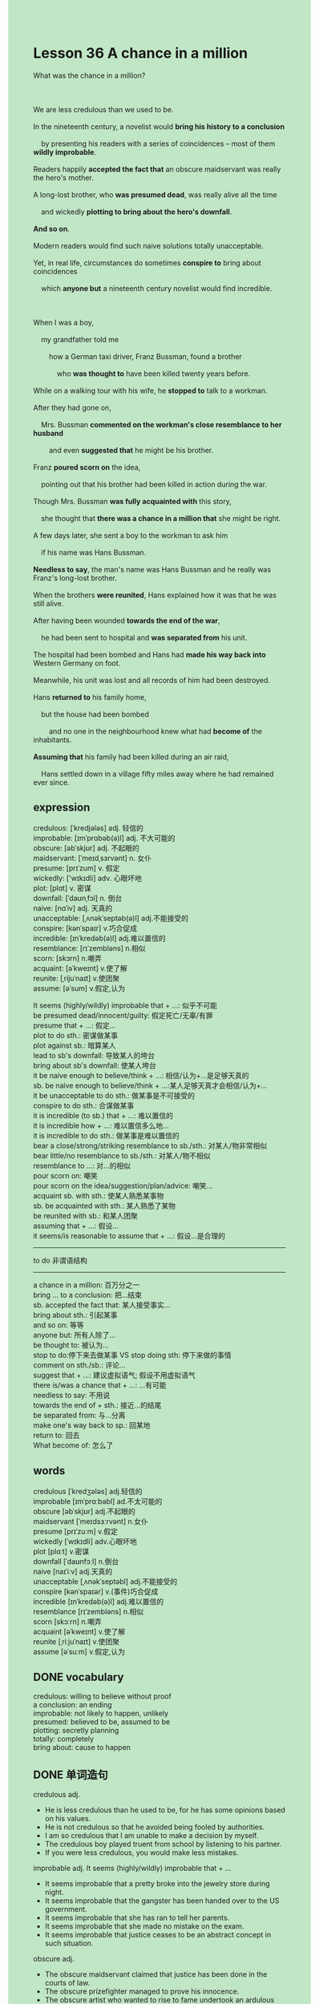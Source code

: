 #+OPTIONS: \n:t toc:nil num:nil html-postamble:nil
#+HTML_HEAD_EXTRA: <style>body {background: rgb(193, 230, 198) !important;}</style>
* Lesson 36 A chance in a million
#+begin_verse
What was the chance in a million?

We are less credulous than we used to be.
In the nineteenth century, a novelist would *bring his history to a conclusion*
	by presenting his readers with a series of coincidences -- most of them *wildly improbable*.
Readers happily *accepted the fact that* an obscure maidservant was really the hero's mother.
A long-lost brother, who *was presumed dead*, was really alive all the time
	and wickedly *plotting to bring about the hero's downfall*.
*And so on*.
Modern readers would find such naive solutions totally unacceptable.
Yet, in real life, circumstances do sometimes *conspire to* bring about coincidences
	which *anyone but* a nineteenth century novelist would find incredible.

When I was a boy,
	my grandfather told me
		how a German taxi driver, Franz Bussman, found a brother
			who *was thought to* have been killed twenty years before.
While on a walking tour with his wife, he *stopped to* talk to a workman.
After they had gone on,
	Mrs. Bussman *commented on the workman's close resemblance to her husband*
		and even *suggested that* he might be his brother.
Franz *poured scorn on* the idea,
	pointing out that his brother had been killed in action during the war.
Though Mrs. Bussman *was fully acquainted with* this story,
	she thought that *there was a chance in a million that* she might be right.
A few days later, she sent a boy to the workman to ask him
	if his name was Hans Bussman.
*Needless to say*, the man's name was Hans Bussman and he really was Franz's long-lost brother.
When the brothers *were reunited*, Hans explained how it was that he was still alive.
After having been wounded *towards the end of the war*,
	he had been sent to hospital and *was separated from* his unit.
The hospital had been bombed and Hans had *made his way back into* Western Germany on foot.
Meanwhile, his unit was lost and all records of him had been destroyed.
Hans *returned to* his family home,
	but the house had been bombed
		and no one in the neighbourhood knew what had *become of* the inhabitants.
*Assuming that* his family had been killed during an air raid,
	Hans settled down in a village fifty miles away where he had remained ever since.
#+end_verse
** expression
credulous: [ˈkredjələs] adj. 轻信的
improbable: [ɪmˈprɑbəb(ə)l] adj. 不大可能的
obscure: [əbˈskjʊr] adj. 不起眼的
maidservant: [ˈmeɪdˌsɜrvənt] n. 女仆
presume: [prɪˈzum] v. 假定
wickedly: ['wɪkɪdli] adv. 心眼坏地
plot: [plɑt] v. 密谋
downfall: [ˈdaʊnˌfɔl] n. 倒台
naive: [nɑˈiv] adj. 天真的
unacceptable: [ˌʌnəkˈseptəb(ə)l] adj.不能接受的
conspire: [kənˈspaɪr] v.巧合促成
incredible: [ɪnˈkredəb(ə)l] adj.难以置信的
resemblance: [rɪˈzembləns] n.相似
scorn: [skɔrn] n.嘲弄
acquaint: [əˈkweɪnt] v.使了解
reunite: [ˌrijuˈnaɪt] v.使团聚
assume: [əˈsum] v.假定,认为

It seems (highly/wildly) improbable that + ...: 似乎不可能
be presumed dead/innocent/guilty: 假定死亡/无辜/有罪
presume that + ...: 假定...
plot to do sth.: 密谋做某事
plot against sb.: 暗算某人
lead to sb's downfall: 导致某人的垮台
bring about sb's downfall: 使某人垮台
it be naive enough to believe/think + ...: 相信/认为+...是足够天真的
sb. be naive enough to believe/think + ...:某人足够天真才会相信/认为+...
it be unacceptable to do sth.: 做某事是不可接受的
conspire to do sth.: 合谋做某事
it is incredible (to sb.) that + ...: 难以置信的
it is incredible how + ...: 难以置信多么地...
it is incredible to do sth.: 做某事是难以置信的
bear a close/strong/striking resemblance to sb./sth.: 对某人/物非常相似
bear little/no resemblance to sb./sth.: 对某人/物不相似
resemblance to ...: 对...的相似
pour scorn on: 嘲笑
pour scorn on the idea/suggestion/plan/advice: 嘲笑...
acquaint sb. with sth.: 使某人熟悉某事物
sb. be acquainted with sth.: 某人熟悉了某物
be reunited with sb.: 和某人团聚
assuming that + ...: 假设...
it seems/is reasonable to assume that + ...: 假设...是合理的
--------------------
to do 非谓语结构
--------------------
a chance in a million: 百万分之一
bring ... to a conclusion: 把...结束
sb. accepted the fact that: 某人接受事实...
bring about sth.: 引起某事
and so on: 等等
anyone but: 所有人除了...
be thought to: 被认为...
stop to do:停下来去做某事 VS stop doing sth: 停下来做的事情
comment on sth./sb.: 评论...
suggest that + ...: 建议虚拟语气; 假设不用虚拟语气
there is/was a chance that + ...: ...有可能
needless to say: 不用说
towards the end of + sth.: 接近...的结尾
be separated from: 与...分离
make one's way back to sp.: 回某地
return to: 回去
What become of: 怎么了

** words
credulous [ˈkredʒələs] adj.轻信的
improbable [ɪmˈprɑːbəbl] ad.不太可能的
obscure [əbˈskjʊr] adj.不起眼的
maidservant [ˈmeɪdsɜːrvənt] n.女仆
presume [prɪˈzuːm] v.假定
wickedly [ˈwɪkɪdli] adv.心眼坏地
plot [plɑːt] v.密谋
downfall [ˈdaʊnfɔːl] n.倒台
naive [naɪˈiːv] adj.天真的
unacceptable [ˌʌnəkˈseptəbl] adj.不能接受的
conspire [kənˈspaɪər] v.(事件)巧合促成
incredible [ɪnˈkredəb(ə)l] adj.难以置信的
resemblance [rɪˈzembləns] n.相似
scorn [skɔːrn] n.嘲弄
acquaint [əˈkweɪnt] v.使了解
reunite [ˌriːjuˈnaɪt] v.使团聚
assume [əˈsuːm] v.假定,认为

** DONE vocabulary
CLOSED: [2024-01-05 Fri 19:39]
credulous: willing to believe without proof
a conclusion: an ending
improbable: not likely to happen, unlikely
presumed: believed to be, assumed to be
plotting: secretly planning
totally: completely
bring about: cause to happen

** DONE 单词造句
CLOSED: [2024-01-04 Thu 09:54]
credulous adj.
- He is less credulous than he used to be, for he has some opinions based on his values.
- He is not credulous so that he avoided being fooled by authorities.
- I am so credulous that I am unable to make a decision by myself.
- The credulous boy played truent from school by listening to his partner.
- If you were less credulous, you would make less mistakes.
improbable adj.  It seems (highly/wildly) improbable that + ...
- It seems improbable that a pretty broke into the jewelry store during night.
- It seems improbable that the gangster has been handed over to the US government.
- It seems improbable that she has ran to tell her parents.
- It seems improbable that she made no mistake on the exam.
- It seems improbable that justice ceases to be an abstract concept in such situation.
obscure adj.
- The obscure maidservant claimed that justice has been done in the courts of law.
- The obscure prizefighter managed to prove his innocence.
- The obscure artist who wanted to rise to fame undertook an ardulous task.
- It is an obscure student who understands these abstract concepts.
- The obscure grocer turned out to be the ganster who broke into the store.
maidservant n.
- The maidservant went through arduous journey in the desert island of her own accord.
- The maidservant was invited to do housework in a desert island.
- In those days, maidservants were more likely to get a good salary.
- The maidservant converted the house into her grocery.
- A figure that emerged from the room was recognized as a maidservant.
presume v.  be presumed dead/innocent/guilty  presume that + ...
- If he had been presumsed dead, his wife would have had a perfect alibi.
- The gangster was presumed innocent by his lawyer in the courts of law.
- I presumed that you had passed the exam.
- She presumed that I cheated on her on vocation.
- I begged my wife not to presumed that I had cheated on her in New York.
wickedly adv.
- He wickedly described to me how to kidnap a lovable cat.
- The witch wickedly begged the princess to drink some water in the well.
- The evil boy wickedly prised the chest open.
- Wickedly laughing, he kicked his partner's ass.
- The witch wickedly carved a ghost out of the wood.
plot v.  plot to do sth.  plot against sb.
- There is always hope that a ugly gilr plots against heroine in these stories.
- He ploted to breakn into the antique shop.
- In the labyrinth of the room, they ploted to play truent from school.
- He cherished the hope that they ploted to betray against the king.
- The mere fact that they ploted to cheat on exam has a bad influence in our school.
downfall n.  lead to sb's downfall  bring about sb's downfall
- The mistakes she made in the contest led to her downfall by chance.
- Above all, such stupid remarks might lead to your downfall.
- My wife described to me how she brought about her boss' downfall.
- No one but enemy will benefit from the accident which brought about his downfall.
- The affairs piled up and led to his downfall.
naive adj.  it be naive enough to believe/think + ...  sb. be naive enough to believe/think + ...
- I am naive enough to believe that kindness will always be rewarded.
- She is naive enough to think that a man who runs a successful business is gonna marry her.
- It is naive enough to believe that she collided with a car on April 1st.
- It is naive enough to think that  a dog caused a series of accidents.
- I am naive enough to believe that you have told me the truth.
unacceptable adj.  it be unacceptable to do sth.
- It is unacceptable to reduce your wife to tears.
- It is unacceptable to keep an eye on my neighbor while studying.
- It is unacceptable to set the boat on fire.
- It is unacceptable to set up a chain of reactions.
- It is unacceptable to talk on the phone in the open air.
conspire v.  conspire to
- They conspired to kill a regiment of stray dogs.
- I was under the impression that they conspired to cheat on the exam.
- This gave me the impression that they conspired to kidnap my cat.
- They conspired to stay overnight in the hay.
- I woke up to find that they conspired to keep me in hiding.
incredible adj.
	it is incredible (to sb.) that + ...
	it is incredible how + ...
	it is incredible to do sth.
- It is incredible to me that he is willing to show me to his room.
- It is incredible how he sold a diamond as large as marbles.
- It is incredible how she poisoned her five husbands in her youth.
- It is incredible to bring a parcel of diamonds with my wife.
- It is incredible to me that he turns out to be a medical student.
resemblance n.
	bear a close/strong/striking resemblance to sb./sth.
	bear little/no resemblance to sb./sth.
	resemblance to ...
- Following in his father's footsteps, he bears a close resemblance to his father.
- The young lady claimed that his husband bears a strong resemblance to the workman.
- Some neighbors said that he bears little resemblance to his son.
- It gave me the impression that we bear a string resemblance to each other.
- His strong resemblance to a pirate makes my hair stand on end.
scorn n.  pour scorn on (idea/suggestion/plan/advice)
- It is all very well that you pour scorn on someone who discuss you.
- He is always pouring scorn on advice others give in his youth.
- He was about to pour scorn on her suggestion when his teacher came in.
- Once upon a time, there is a prince pouring scorn on his fellow soldier.
- I poured scorn on the advice that we concealed from our boss the fact that the project failed.
acquint v.  acquaint sb. with sth.  sb. be acquainted with sth.
- My wife was quite acquainted with my habit of smoking after dinner.
- My wife seems to be acquainted with the science fiction which was published recently.
- To varying degrees, I am acquainted with the monastery at St. Bernard.
- Even if you are acquainted with my body, please don't come in while I am taking a bath.
- These skiers were quite acquainted with the monastery where they received a warm welcom.
reunite v.  be reunited with sb.
- Imagine my dismay when I found that I could be reunited with my wife even after the war.
- So long as I am reunited with my child, I will deal with your problem.
- For your own protection, you'd better be reunited with your parents.
- The noble was reunited with his people and was given a state funeral.
- We'll be reunited with each other in US.
assume v.  assuming that + ...  it seems/is reasonable to assume that + ...
- It seems to assume that our company made a profit.
- Assuming that he was dead, they moved to a street.
- Assuming that he had finished homework, he was about to go to party.
- Assuming that they had an opportunity to meet queen, they were dressed in smart suits.
- Assuming that the boat was loaded with treasure, a group of pirates let out a cry.

** DONE 反复听电影片段直到懂关键句
CLOSED: [2024-01-05 Fri 19:35]
** 复习二册语法(笔记或视频) & 红皮书
** DONE 习惯用法造句
CLOSED: [2024-01-04 Thu 11:25]
a chance in a million
- There is a chance in a million that you win the lottery.
- There is a chance in a million that I make a name for myself.
- There was a chance in a million that she came to play football.
- There is a chance in a million that he offers to do the dishes.
- There is a chance in a million that our company makes a profit this year.
bring ... to a conclusion
- As the writer was put out of business, he couldn't bring his novel to a conclusion.
- He brought his novel to a conclusion by a accident setting up a series of reactions.
- He brought his novel to a conclusion by appearing a driver who pulled up.
- He brought his novel to a conclusion by getting the traffic on the move again.
- He brought his story to a conclusion
		by the situation that prince and princess live happily together.
sb. accepted the fact that 
- We accepted the fact that our child failed the exam.
- He accepted the fact that his son was killed in action during war.
- The boss accepted the fact that his workmen was in traffic jam.
- He accepted the fact that his room was littered with junk foods.
- I accepeted the fact that the chest I hid was prised open by someone.
bring about
- This brought about the kidnap of my cat.
- They conspired to destory the suspended bridge
		so that this brought about the downfall of our president.
- They plotted to bring about the president's downfall.
- Everyone cherishes the hope that this brought about the president's downfall.
- The mere fact that it brought about the president's downfall has a deep influence on me.
and so on
- A rabbit was carved from a wood, and so on.
- The kidnapper asked for a ransom of $10,000, and so on.
- Considering his lovable cat, he agreed to pay a ransom of $10,000, and so on.
- Following my father's instrcutions, I kept my word and went to the police, and so on.
- She explained that there were girls, boys, and so on.
anyone but
- My fellow told me that anyone but you takes the task seriously.
- Anyone but you changed your mind and followed Mr Leo's instructions.
- Sure enough, anyone but your husband commited a murder.
- Anyone but the poor gilr didn't leav in an orderly fashion.
- It astounded me that anyone but you went in front of the camp up and down.
be thought to
- The woman was thought to be a servant who poisoned her five husbands.
- The puma was thought to escape from a private collector.
- I was thought to take my job seriously.
- He was thought to be killed in action during war.
- He was thought to have seen a puma at large.
stop to do
- I stopped to prove it right.
- He stopped to catch sight of his father.
- I'm glad that you stopped to study.
- He stopped to have a rest in the afternoon.
- He stopped to show his identity car to the security in front of the gate.
comment on
- It is disturbing to hear that someone comments on a film that we haven't seen.
- She gets used to commenting on other's personal lifes in the open.
- No one will comment on a room that was used as a place of worship.
- It is considered unlucky for people commenting on god at the monastery.
- She was expect to comment on our story in the contest.
suggest that + ...
- I suggest that she played truent from school.
- I suggest that this will cause an strange situation.
- She suggests that she got enough money to buy the house.
- I suggest that I get used to working in office.
- She suggests that the room was used a place of worship.
there is/was a chance that + ...
- There is a chance that she will give us a surprise.
- There is a chance that the archaeologist made a real discovery.
- There is a chance that a bargain hunter found something valuable in antique shop.
- There is a chance that she recognized your brother as her father.
- There is a chance that she was quipped with a torchlight.
needless to say
- Needless to say, she happened to wander around the park.
- Needless to say, the ring dates back to 10th century.
- Needless to say, he was amazed to find that they had to abandon ship.
- Needless to say, it turned out to be a little boy.
- Needless to say, he sacrificed his pocket money for a long journey.
towards the end of + sth.
- People return to their home towards the end of the year.
- I'll keep the secret towards the end of the month.
- You'll have the privilege of meeting the queen towards the end of the year.
- She didn't take a shower towards the end of the year.
- We are gonna to keep the status quo towards the end of the year.
be separated from
- He was separetaed from his unit and survived.
- It was me who was separeted from my parents at very young age.
- Such is human nature, that we are unwilling to be separeted from our couple.
- This can give rise to curious situation,
		as it did in the case of Mr. Leo who was separeted from his wife.
- The man separeted from his wife during the war was persumed dead.
make one's way back to
- The turtle goes to extreme to make its way back to the sea.
- In the end, the snake makes its way back to the cave.
- It only took me five minutes to make my way back to the house.
- The man called Leo made his way back to the US.
- She published a book on a princess who made her way back to the castle.
return to
- He suggests that he returned to the house before and had a perfect alibi.
- I was willing to return to my house now.
- Changed into dress, she returned to her house.
- As he returned to his house on duty, he got fired.
- She sent me a fax which asked me to return to office in time.
What become of
- I didn't know what become of her three years ago.
- I was gonna write an article on what become of the inhabitants.
- I didn't know what become of her, why did she smash everything to pieces?
- Imagine his dismay when he found out what become of his parents.
- So long as you tell me what become of her, I will reward you with $100.

** 跟读 50遍
** DONE Comprehension 反复练习
CLOSED: [2024-01-05 Fri 19:35]
** DONE Ask me if 写+读
CLOSED: [2024-01-05 Fri 19:44]
1. We are less credulous than we used to be. Why
	 Why are we less credulous than we used to be?
2. Novel readers used to accept wildly improbable endings. What
		What did novel readers use to accept?
3. Modern readers could accept such solutions. Why couldn't
		Why couldn't modern readers accept such solutions?
4. Incredible coincidences occur in real life. When
		When do incredible coincidences occur in real life?
5. Franz recognized his brother when he first met him. Why didn't
		Why didn't Franz recognized his brother when he first met him?
6. Mrs. Bussman discovered that the workman was Franz's long-lost brother. How
	 How did Mrs. Bussman discover that the workman was Franz's long-lost brother?
7. Hans had been sent to hospital after he had been wounded. When
	 When had Hans been sent to hospital?
8. The hospital had been bombed. What
	 What had been bombed?
9. All records of him had been destoryed. What
	 What had been destoryed?
10. Hans had settled down in a village fifty miles away. Where
		Where had Hans settled down?
	 
** DONE 摘要写作 写 & 对答案
CLOSED: [2024-01-05 Fri 19:57]
Hans Busman had been sent to hospital and was separated from his unit.
The hospital was bombed so that he had to return to his home.
Because his unit was lost, all his records missed.
He found the house had been bombed and on one knew what had happened to his family.
Then he settled down in a village where he had remained ever since
	util he met Franz and his wife.

Hans had been wounded towards the end of the war, taken to hospital and separted from his unit.
When the hospital had been bombed, he had returned to West Germany on foot.
Meantime, his unit had been lost and all records of him destoryed.
He returned to the family home to find the house bombed.
Assuming all his family were dead,
	he settled in a village 50 miles away wwhere he had lived until he met Franz and his wife.


** DONE tell the story 口语复述
CLOSED: [2024-01-05 Fri 20:01]
** composition 阅读 或 写作
When the war finished,
	Franz Bussman did everything he could to get information about his brother Hans.
With no information, he reluctantly assumed his brother was dead and gave up the search.
With no family, and having been unable to find his brother,
	Franz found it difficult to settle down.
Over the years he moved from place to place and from job to job,
	never staying very long in one place.
When he met Anna (now Mrs. Bussman),he was working as a waiter in a hotel.
He and Anna got married and Franz settled down at last.
He moved from the dinning room into the kitchen of the hotel and became a cook.
But this did not last very long.

He was talking to a friend one day, a taxi driver,
	who suggested that they should go into partnership.
So they did, and Franz became a taxi driver.
He and the friend drove taxis themselves,
	but they also soon owned four more taxis and employed four drivers.
He visited his home town once to visit his old house, but it was a sad visit.
There was a large modern block of flats where his family house used to be.
And although he spoke to some of the apartment owners,
	no one remembered him or his family.
Now that he has finally found his brother Hans,
	he and Anna are planning to invite Hans to come
		and live near them
		and work as a taxi driver in the company.

** Topics for discussion
